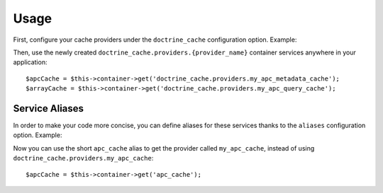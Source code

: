 Usage
=====

First, configure your cache providers under the ``doctrine_cache`` configuration
option. Example:

.. configuration-block::

    .. code-block:: yaml

        # app/config/config.yml
        doctrine_cache:
            providers:
                my_apc_metadata_cache:
                    type: apc
                    namespace: metadata_cache_ns
                my_apc_query_cache:
                    namespace: query_cache_ns
                    apc: ~

    .. code-block:: xml

        <!-- app/config/config.xml -->
        <?xml version="1.0" encoding="UTF-8" ?>
        <container xmlns="http://symfony.com/schema/dic/services"
            xmlns:xsi="http://www.w3.org/2001/XMLSchema-instance"
            xmlns:doctrine-cache="http://doctrine-project.org/schemas/symfony-dic/cache"
            xsi:schemaLocation="http://symfony.com/schema/dic/services http://symfony.com/schema/dic/services/services-1.0.xsd
                http://doctrine-project.org/schemas/symfony-dic/cache http://doctrine-project.org/schemas/symfony-dic/cache/doctrine_cache-1.0.xsd">

            <doctrine-cache:doctrine-cache>
                 <doctrine-cache:provider name="my_apc_metadata_cache">
                    <doctrine-cache:type>apc</doctrine-cache:type>
                    <doctrine-cache:namespace>metadata_cache_ns</doctrine-cache:namespace>
                 </doctrine-cache:provider>
                <doctrine-cache:provider name="my_apc_query_cache" namespace="query_cache_ns">
                    <doctrine-cache:apc/>
                <doctrine-cache:provider>
            </doctrine-cache:doctrine-cache>
        </container>

Then, use the newly created ``doctrine_cache.providers.{provider_name}`` container
services anywhere in your application::

    $apcCache = $this->container->get('doctrine_cache.providers.my_apc_metadata_cache');
    $arrayCache = $this->container->get('doctrine_cache.providers.my_apc_query_cache');

Service Aliases
---------------

In order to make your code more concise, you can define aliases for these services
thanks to the ``aliases`` configuration option. Example:

.. configuration-block::

    .. code-block:: yaml

        # app/config/config.yml
        doctrine_cache:
            aliases:
                cache_apc: my_apc_cache

            providers:
                my_apc_cache:
                    type: apc
                    namespace: my_apc_cache_ns
                    aliases:
                        - apc_cache

    .. code-block:: xml

        <!-- app/config/config.xml -->
        <?xml version="1.0" encoding="UTF-8" ?>
        <dic:container xmlns="http://doctrine-project.org/schemas/symfony-dic/cache"
            xmlns:xsi="http://www.w3.org/2001/XMLSchema-instance"
            xmlns:srv="http://symfony.com/schema/dic/services"
            xsi:schemaLocation="http://symfony.com/schema/dic/services http://symfony.com/schema/dic/services/services-1.0.xsd
                http://doctrine-project.org/schemas/symfony-dic/cache http://doctrine-project.org/schemas/symfony-dic/cache/doctrine_cache-1.0.xsd">

        <srv:container>
            <doctrine-cache>
                <alias key="apc_cache">my_apc_cache</alias>

                <provider name="my_apc_cache">
                    <type>apc</type>
                    <namespace>my_apc_cache_ns</namespace>
                    <alias>apc_cache</alias>
                </provider>
            </doctrine-cache>
        </srv:container>

Now you can use the short ``apc_cache`` alias to get the provider called
``my_apc_cache``, instead of using ``doctrine_cache.providers.my_apc_cache``::

    $apcCache = $this->container->get('apc_cache');
